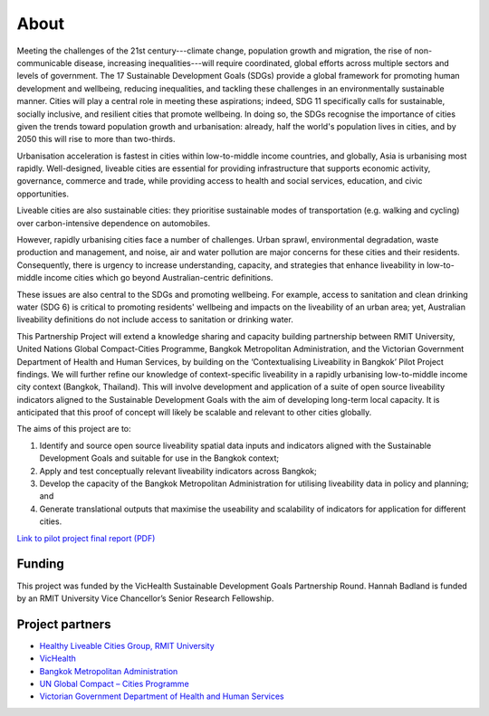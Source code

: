 About
=====
Meeting the challenges of the 21st century---climate change, population growth and migration, the rise of non-communicable disease, increasing inequalities---will require coordinated, global efforts across multiple sectors and levels of government. The 17 Sustainable Development Goals (SDGs) provide a global framework for promoting human development and wellbeing, reducing inequalities, and tackling these challenges in an environmentally sustainable manner. Cities will play a central role in meeting these aspirations; indeed, SDG 11 specifically calls for sustainable, socially inclusive, and resilient cities that promote wellbeing. In doing so, the SDGs recognise the importance of cities given the trends toward population growth and urbanisation: already, half the world's population lives in cities, and by 2050 this will rise to more than two-thirds. 

Urbanisation acceleration is fastest in cities within low-to-middle income countries, and globally, Asia is urbanising most rapidly. Well-designed, liveable cities are essential for providing infrastructure that supports economic activity, governance, commerce and trade, while providing access to health and social services, education, and civic opportunities.

Liveable cities are also sustainable cities: they prioritise sustainable modes of transportation (e.g. walking and cycling) over carbon-intensive dependence on automobiles. 

However, rapidly urbanising cities face a number of challenges. Urban sprawl, environmental degradation, waste production and management, and noise, air and water pollution are major concerns for these cities and their residents. Consequently, there is urgency to increase understanding, capacity, and strategies that enhance liveability in low-to-middle income cities which go beyond Australian-centric definitions.

These issues are also central to the SDGs and promoting wellbeing. For example, access to sanitation and clean drinking water (SDG 6) is critical to promoting residents' wellbeing and impacts on the liveability of an urban area; yet, Australian liveability definitions do not include access to sanitation or drinking water.

This Partnership Project will extend a knowledge sharing and capacity building partnership between RMIT University, United Nations Global Compact-Cities Programme, Bangkok Metropolitan Administration, and the Victorian Government Department of Health and Human Services, by building on the ‘Contextualising Liveability in Bangkok’ Pilot Project findings.  We will further refine our knowledge of context-specific liveability in a rapidly urbanising low-to-middle income city context (Bangkok, Thailand). This will involve development and application of a suite of open source liveability indicators aligned to the Sustainable Development Goals with the aim of developing long-term local capacity. It is anticipated that this proof of concept will likely be scalable and relevant to other cities globally.

The aims of this project are to:

1. Identify and source open source liveability spatial data inputs and indicators aligned with the Sustainable Development Goals and suitable for use in the Bangkok context;
2. Apply and test conceptually relevant liveability indicators across Bangkok;
3. Develop the capacity of the Bangkok Metropolitan Administration for utilising liveability data in policy and planning; and
4. Generate translational outputs that maximise the useability and scalability of indicators for application for different cities.

`Link to pilot project final report (PDF) <https://cur.org.au/cms/wp-content/uploads/2019/01/bkk-report_final.pdf>`_ 

Funding
~~~~~~~

This project was funded by the VicHealth Sustainable Development Goals Partnership Round. Hannah Badland is funded by an RMIT University Vice Chancellor’s Senior Research Fellowship.

Project partners
~~~~~~~~~~~~~~~~

* `Healthy Liveable Cities Group, RMIT University <https://cur.org.au/research-programs/healthy-liveable-cities-group/>`_

* `VicHealth <https://www.vichealth.vic.gov.au/>`_                                   
  
* `Bangkok Metropolitan Administration <http://www.bangkok.go.th/main/index.php>`_    
  
* `UN Global Compact – Cities Programme <https://citiesprogramme.org/>`_            

* `Victorian Government Department of Health and Human Services <https://www.dhhs.vic.gov.au/>`_